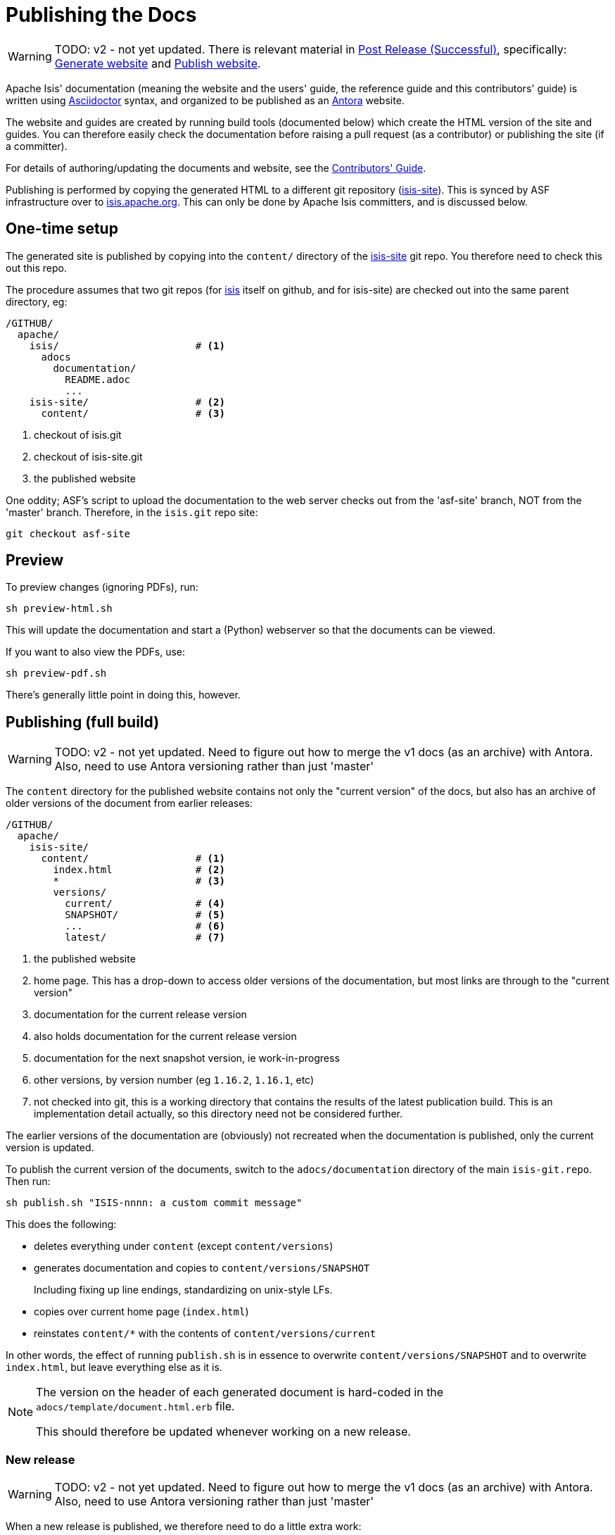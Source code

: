 [[antora-publish-procedure]]
= Publishing the Docs

:Notice: Licensed to the Apache Software Foundation (ASF) under one or more contributor license agreements. See the NOTICE file distributed with this work for additional information regarding copyright ownership. The ASF licenses this file to you under the Apache License, Version 2.0 (the "License"); you may not use this file except in compliance with the License. You may obtain a copy of the License at. http://www.apache.org/licenses/LICENSE-2.0 . Unless required by applicable law or agreed to in writing, software distributed under the License is distributed on an "AS IS" BASIS, WITHOUT WARRANTIES OR  CONDITIONS OF ANY KIND, either express or implied. See the License for the specific language governing permissions and limitations under the License.
:page-partial:


WARNING: TODO: v2 - not yet updated.
There is relevant material in xref:post-release-successful.adoc[Post Release (Successful)], specifically:
 xref:post-release-successful.adoc#generate-website[Generate website] and
 xref:post-release-successful.adoc#publish-website[Publish website].



Apache Isis' documentation (meaning the website and the users' guide, the reference guide and this contributors' guide) is written using link:https://asciidoctor.org/[Asciidoctor] syntax, and organized to be published as an link:https://antora.org[Antora] website.

The website and guides are created by running build tools (documented below) which create the HTML version of the site and guides.
You can therefore easily check the documentation before raising a pull request (as a contributor) or publishing the site (if a committer).

For details of authoring/updating the documents and website, see the xref:conguide:documentation:about.adoc[Contributors' Guide].

Publishing is performed by copying the generated HTML to a different git repository (link:https://github.com/apache/isis-site.git[isis-site]).
This is synced by ASF infrastructure over to link:http://isis.apache.org[isis.apache.org].
This can only be done by Apache Isis committers, and is discussed below.

== One-time setup

The generated site is published by copying into the `content/` directory of the https://github.com/apache/isis-site.git[isis-site] git repo.
You therefore need to check this out this repo.

The procedure assumes that two git repos (for https://github.com/apache/isis[isis] itself on github, and for isis-site) are checked out into the same parent directory, eg:

[source]
----
/GITHUB/
  apache/
    isis/                       # <1>
      adocs
        documentation/
          README.adoc
          ...
    isis-site/                  # <2>
      content/                  # <3>
----
<1> checkout of isis.git
<2> checkout of isis-site.git
<3> the published website

One oddity; ASF's script to upload the documentation to the web server checks out from the 'asf-site' branch, NOT from the 'master' branch.
Therefore, in the `isis.git` repo site:

[source,bash]
----
git checkout asf-site
----

== Preview


To preview changes (ignoring PDFs), run:

[source,bash]
----
sh preview-html.sh
----

This will update the documentation and start a (Python) webserver so that the documents can be viewed.

If you want to also view the PDFs, use:

[source,bash]
----
sh preview-pdf.sh
----

There's generally little point in doing this, however.

== Publishing (full build)

WARNING: TODO: v2 - not yet updated.
Need to figure out how to merge the v1 docs (as an archive) with Antora.
Also, need to use Antora versioning rather than just 'master'

The `content` directory for the published website contains not only the "current version" of the docs, but also has an archive of older versions of the document from earlier releases:

[source]
----
/GITHUB/
  apache/
    isis-site/
      content/                  # <1>
        index.html              # <2>
        *                       # <3>
        versions/
          current/              # <4>
          SNAPSHOT/             # <5>
          ...                   # <6>
          latest/               # <7>
----
<1> the published website
<2> home page.
This has a drop-down to access older versions of the documentation, but most links are through to the "current version"
<3> documentation for the current release version
<4> also holds documentation for the current release version
<5> documentation for the next snapshot version, ie work-in-progress
<6> other versions, by version number (eg `1.16.2`, `1.16.1`, etc)
<7> not checked into git, this is a working directory that contains the results of the latest publication build.
This is an implementation detail actually, so this directory need not be considered further.

The earlier versions of the documentation are (obviously) not recreated when the documentation is published, only the current version is updated.

To publish the current version of the documents, switch to the  `adocs/documentation` directory of the main `isis-git.repo`.
Then run:

[source,bash]
----
sh publish.sh "ISIS-nnnn: a custom commit message"
----

This does the following:

* deletes everything under `content` (except `content/versions`)
* generates documentation and copies to `content/versions/SNAPSHOT`
+
Including fixing up line endings, standardizing on unix-style LFs.
* copies over current home page (`index.html`)
* reinstates `content/*` with the contents of `content/versions/current`

In other words, the effect of running `publish.sh` is in essence to overwrite `content/versions/SNAPSHOT` and to overwrite `index.html`, but leave everything else as it is.

[NOTE]
====
The version on the header of each generated document is hard-coded in the `adocs/template/document.html.erb` file.

This should therefore be updated whenever working on a new release.
====

=== New release

WARNING: TODO: v2 - not yet updated.
Need to figure out how to merge the v1 docs (as an archive) with Antora.
Also, need to use Antora versioning rather than just 'master'

When a new release is published, we therefore need to do a little extra work:

* run `publish.sh` a first time
+
This will update `content/versions/SNAPSHOT`
* delete `content/versions/current`
* rename `content/versions/SNAPSHOT` to `content/versions/current`
* run `publish.sh` a second time.
+
This has the effect of "promoting" `content/versions/current` to `content/*`

* (optionally) also copy `content/versions/current` to `content/versions/N.N.N`
+
where `N.N.N` is the release number

Ensure in doing this that the dropdown for the home page correctly references the versions.

When ready, then stage, commit and push the changes (in the `isis-site.git` directory, of course):

[source,bash]
----
git commit -am "ISIS-nnnn: updating docs"
git push
----



